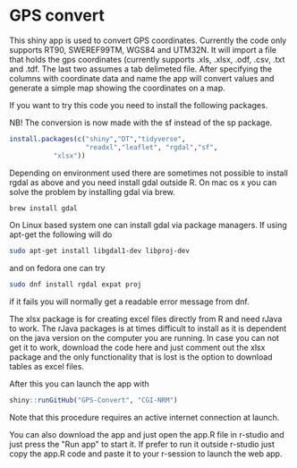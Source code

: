 * GPS convert
This shiny app is used to convert GPS coordinates. Currently the code only supports RT90,
SWEREF99TM, WGS84 and UTM32N. It will import a file that holds the gps coordinates (currently supports .xls, .xlsx, .odf, .csv, .txt and .tdf. The last two assumes a tab delimeted file. After specifying the columns with coordinate data and name the app will convert values and generate 
a simple map showing the coordinates on a map. 

If you want to try this code you need to install the following packages.

NB! The conversion is now made with the sf instead of the sp package.
#+BEGIN_SRC R
  install.packages(c("shiny","DT","tidyverse",
                     "readxl","leaflet", "rgdal","sf", 
		     "xlsx"))

#+END_SRC

Depending on environment used there are sometimes not possible to install rgdal as above and you need 
install gdal outside R. On mac os x you can solve the problem by installing gdal via brew.

#+BEGIN_SRC sh
brew install gdal

#+END_SRC

On Linux based system one can install gdal via package managers. If using apt-get the following will do

#+BEGIN_SRC sh
sudo apt-get install libgdal1-dev libproj-dev

#+END_SRC

and on fedora one can try

#+BEGIN_SRC sh
sudo dnf install rgdal expat proj

#+END_SRC

if it fails you will normally get a readable error message from dnf. 

The xlsx package is for creating excel files directly from R and need
rJava to work. The rJava packages is at times difficult to install as
it is dependent on the java version on the computer you are
running. In case you can not get it to work, download the code here
and just comment out the xlsx package and the only functionality that
is lost is the option to download tables as excel files.

After this you can launch the app with

#+BEGIN_SRC R
shiny::runGitHub("GPS-Convert", "CGI-NRM")

#+END_SRC

Note that this procedure requires an active internet connection at
launch.

You can also download the app and just open the app.R file in r-studio
and just press the "Run app" to start it. If prefer to run it outside
r-studio just copy the app.R code and paste it to your r-session to
launch the web app.
